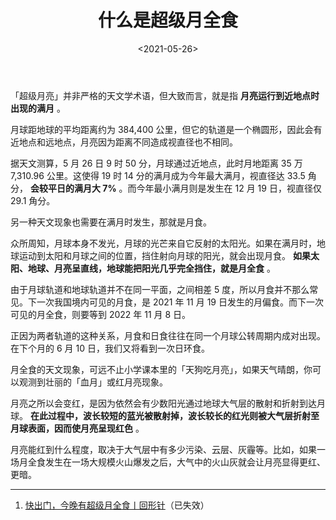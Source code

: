 #+TITLE: 什么是超级月全食
#+DATE: <2021-05-26>
#+TAGS[]: 随笔

「超级月亮」并非严格的天文学术语，但大致而言，就是指
*月亮运行到近地点时出现的满月* 。

月球距地球的平均距离约为 384,400
公里，但它的轨道是一个椭圆形，因此会有近地点和远地点，月亮因为距离不同造成视直径也不相同。

[[/images/super-total-lunar-eclipse-1.webp]]

据天文测算，5 月 26 日 9 时 50 分，月球通过近地点，此时月地距离 35 万
7,310.96 公里。这使得 19 时 14 分的满月成为今年最大满月，视直径达 33.5
角分， *会较平日的满月大 7%* 。而今年最小满月则是发生在 12 月 19
日，视直径仅 29.1 角分。

[[/images/super-total-lunar-eclipse-2.webp]]

另一种天文现象也需要在满月时发生，那就是月食。

众所周知，月球本身不发光，月球的光芒来自它反射的太阳光。如果在满月时，地球运动到太阳和月球之间的位置，挡住射向月球的阳光，就会出现月食。
*如果太阳、地球、月亮呈直线，地球能把阳光几乎完全挡住，就是月全食* 。

[[/images/super-total-lunar-eclipse-3.webp]]

由于月球轨道和地球轨道并不在同一平面，之间相差 5
度，所以月食并不那么常见。下一次我国境内可见的月食，是 2021 年 11 月 19
日发生的月偏食。而下一次可见的月全食，则要等到 2022 年 11 月 8 日。

[[/images/super-total-lunar-eclipse-4.webp]]

正因为两者轨道的这种关系，月食和日食往往在同一个月球公转周期内成对出现。在下个月的
6 月 10 日，我们又将看到一次日环食。

月全食的天文现象，可远不止小学课本里的「天狗吃月亮」，如果天气晴朗，你可以观测到壮丽的「血月」或红月亮现象。

[[/images/super-total-lunar-eclipse-5.webp]]

月亮之所以会变红，是因为依然会有少数阳光通过地球大气层的散射和折射到达月球。
*在此过程中，波长较短的蓝光被散射掉，波长较长的红光则被大气层折射至月球表面，因而使月亮呈现红色*
。

月亮能红到什么程度，取决于大气层中有多少污染、云层、灰霾等。比如，如果一场月全食发生在一场大规模火山爆发之后，大气中的火山灰就会让月亮显得更红、更暗。

--------------

1. [[https://mp.weixin.qq.com/s/2fdb5RA0E9GOgETVma8dkQ][快出门，今晚有超级月全食丨回形针]]（已失效）
